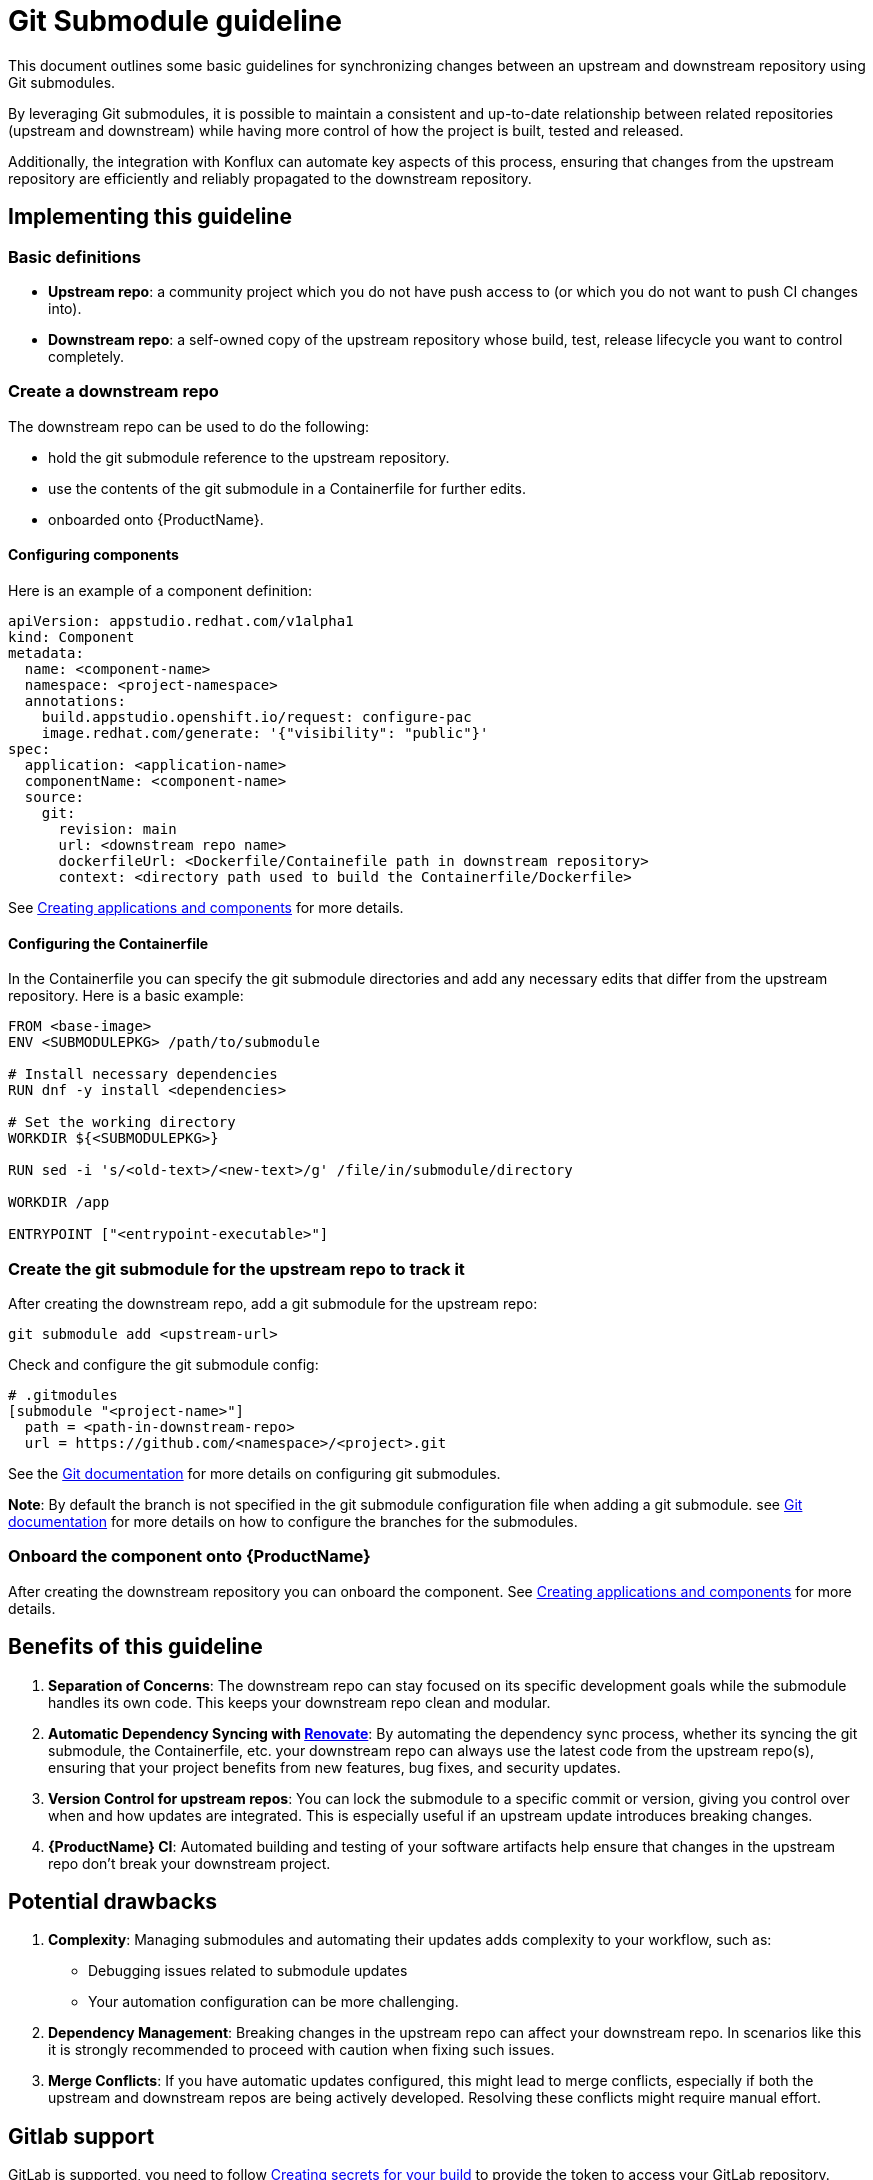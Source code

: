 = Git Submodule guideline

This document outlines some basic guidelines for synchronizing changes between an upstream and downstream repository using Git submodules.

By leveraging Git submodules, it is possible to maintain a consistent and up-to-date relationship between related repositories (upstream and downstream) while having more control of how the project is built, tested and released.

Additionally, the integration with Konflux can automate key aspects of this process, ensuring that changes from the upstream repository are efficiently and reliably propagated to the downstream repository.

== Implementing this guideline
=== Basic definitions

- **Upstream repo**: a community project which you do not have push access to (or which you do not want to push CI changes into).

- **Downstream repo**: a self-owned copy of the upstream repository whose build, test, release lifecycle you want to control completely.

=== Create a downstream repo

The downstream repo can be used to do the following:

* hold the git submodule reference to the upstream repository.
* use the contents of the git submodule in a Containerfile for further edits.
* onboarded onto {ProductName}.

==== Configuring components

Here is an example of a component definition:

[source, yaml]
----
apiVersion: appstudio.redhat.com/v1alpha1
kind: Component
metadata:
  name: <component-name>
  namespace: <project-namespace>
  annotations:
    build.appstudio.openshift.io/request: configure-pac
    image.redhat.com/generate: '{"visibility": "public"}'
spec:
  application: <application-name>
  componentName: <component-name>
  source:
    git:
      revision: main
      url: <downstream repo name>
      dockerfileUrl: <Dockerfile/Containefile path in downstream repository>
      context: <directory path used to build the Containerfile/Dockerfile>
----

See xref:/how-tos/creating.adoc[Creating applications and components] for more details.

==== Configuring the Containerfile

In the Containerfile you can specify the git submodule directories and add any necessary edits that differ from the upstream repository. Here is a basic example:

[source, Dockerfile]
----
FROM <base-image>
ENV <SUBMODULEPKG> /path/to/submodule

# Install necessary dependencies
RUN dnf -y install <dependencies>

# Set the working directory
WORKDIR ${<SUBMODULEPKG>}

RUN sed -i 's/<old-text>/<new-text>/g' /file/in/submodule/directory

WORKDIR /app

ENTRYPOINT ["<entrypoint-executable>"]
----

=== Create the git submodule for the upstream repo to track it

After creating the downstream repo, add a git submodule for the upstream repo:

[source, bash]
----
git submodule add <upstream-url>
----

Check and configure the git submodule config:
[source, gitmodules]
----
# .gitmodules
[submodule "<project-name>"]
  path = <path-in-downstream-repo>
  url = https://github.com/<namespace>/<project>.git
----
See the link:https://git-scm.com/docs/gitsubmodules[Git documentation] for more details on configuring git submodules.

**Note**: By default the branch is not specified in the git submodule configuration file when adding a git submodule.
see link:https://git-scm.com/docs/gitsubmodules[Git documentation] for more details on how to configure the branches for the submodules.

=== Onboard the component onto {ProductName}

After creating the downstream repository you can onboard the component. See xref:/how-tos/creating.adoc[Creating applications and components] for more details.

== Benefits of this guideline

1. **Separation of Concerns**: The downstream repo can stay focused on its specific development goals while the submodule handles its own code. This keeps your downstream repo clean and modular.
2. **Automatic Dependency Syncing with link:https://github.com/renovatebot/renovate[Renovate]**: By automating the dependency sync process, whether its syncing the git submodule, the Containerfile, etc. your downstream repo can always use the latest code from the upstream repo(s), ensuring that your project benefits from new features, bug fixes, and security updates.
3. **Version Control for upstream repos**: You can lock the submodule to a specific commit or version, giving you control over when and how updates are integrated. This is especially useful if an upstream update introduces breaking changes.
4. **{ProductName} CI**: Automated building and testing of your software artifacts help ensure that changes in the upstream repo don't break your downstream project.

== Potential drawbacks

1. **Complexity**: Managing submodules and automating their updates adds complexity to your workflow, such as:
  - Debugging issues related to submodule updates
  - Your automation configuration can be more challenging.
2. **Dependency Management**: Breaking changes in the upstream repo can affect your downstream repo. In scenarios like this it is strongly recommended to proceed with caution when fixing such issues.
3. **Merge Conflicts**: If you have automatic updates configured, this might lead to merge conflicts, especially if both the upstream and downstream repos are being actively developed. Resolving these conflicts might require manual effort.

== Gitlab support

GitLab is supported, you need to follow xref:/how-tos/configuring/creating-secrets.adoc [Creating secrets for your build] to provide the token to access your GitLab repository.

To do that you have to create a secret from command line. Refer to link:https://gitlab.cee.redhat.com/konflux/docs/users/-/blob/main/topics/getting-started/getting-access.md#accessing-konflux-via-cli[Accessing {ProductName} via CLI] for how to login with CLI.

Also refer to this doc for which cluster you can use: link:https://gitlab.cee.redhat.com/konflux/docs/users/-/blob/main/topics/overview/deployments.md[deployments].

For example, you can't access internal network with public clusters, with internal clusters, you can only use internal gitlab repositories plus gitlab.com/redhat repositories, there are other restrictions as well.

After onboarding your downstream project repo in Gitlab onto {ProductName} you should be able to follow a similar guideline to the one outlined here.